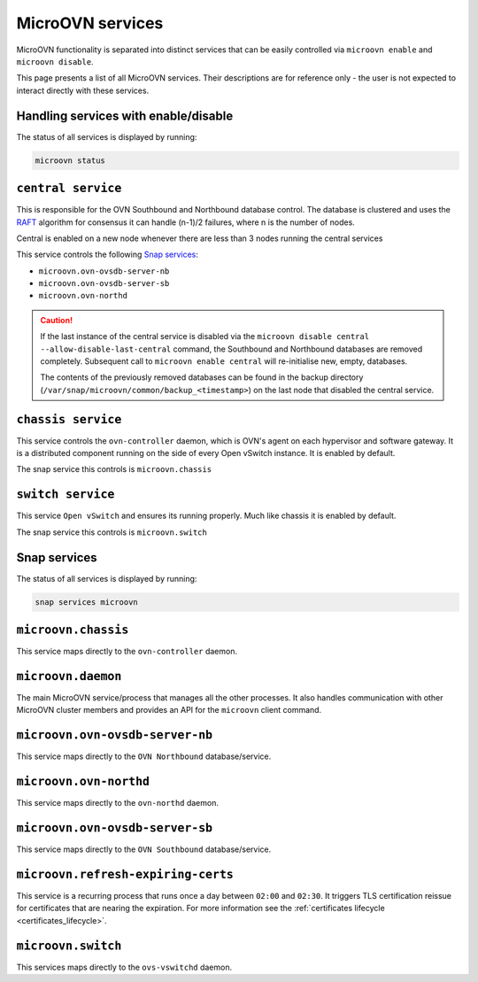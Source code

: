 .. _MicroOVN services:

=================
MicroOVN services
=================

MicroOVN functionality is separated into distinct services that can be easily
controlled via ``microovn enable`` and ``microovn disable``.

This page presents a list of all MicroOVN services. Their descriptions are
for reference only - the user is not expected to interact directly with these
services.

Handling services with enable/disable
-------------------------------------

The status of all services is displayed by running:

.. code-block:: none

   microovn status

``central service``
-------------------

This is responsible for the OVN Southbound and Northbound database control. The database
is clustered and uses the
`RAFT <https://docs.openvswitch.org/en/latest/ref/ovsdb.7/#clustered-database-service-model>`_
algorithm for consensus it can handle (n-1)/2 failures, where n is the number of
nodes.

Central is enabled on a new node whenever there are less than 3 nodes running
the central services

This service controls the following `Snap services`_:

- ``microovn.ovn-ovsdb-server-nb``
- ``microovn.ovn-ovsdb-server-sb``
- ``microovn.ovn-northd``

.. caution::

   If the last instance of the central service is disabled via the
   ``microovn disable central --allow-disable-last-central`` command, the Southbound
   and Northbound databases are removed completely. Subsequent call to
   ``microovn enable central`` will re-initialise new, empty, databases.

   The contents of the previously removed databases can be found in the backup
   directory (``/var/snap/microovn/common/backup_<timestamp>``) on the last node
   that disabled the central service.

``chassis service``
-------------------

This service controls the ``ovn-controller`` daemon, which is OVN's agent on each
hypervisor and software gateway. It is a distributed component running on the
side of every Open vSwitch instance.
It is enabled by default.

The snap service this controls is ``microovn.chassis``

``switch service``
-------------------

This service ``Open vSwitch`` and ensures its running properly. Much like chassis it
is enabled by default.

The snap service this controls is ``microovn.switch``


Snap services
-------------

The status of all services is displayed by running:

.. code-block:: none

   snap services microovn

``microovn.chassis``
--------------------

This service maps directly to the ``ovn-controller`` daemon.

``microovn.daemon``
-------------------

The main MicroOVN service/process that manages all the other processes. It also
handles communication with other MicroOVN cluster members and provides an API
for the ``microovn`` client command.

``microovn.ovn-ovsdb-server-nb``
--------------------------------

This service maps directly to the ``OVN Northbound`` database/service.

``microovn.ovn-northd``
-----------------------

This service maps directly to the ``ovn-northd`` daemon.

``microovn.ovn-ovsdb-server-sb``
--------------------------------

This service maps directly to the ``OVN Southbound`` database/service.

``microovn.refresh-expiring-certs``
-----------------------------------

This service is a recurring process that runs once a day between ``02:00`` and
``02:30``. It triggers TLS certification reissue for certificates that are
nearing the expiration. For more information see the
:ref:`certificates lifecycle <certificates_lifecycle>`.

``microovn.switch``
-------------------

This services maps directly to the ``ovs-vswitchd`` daemon.
